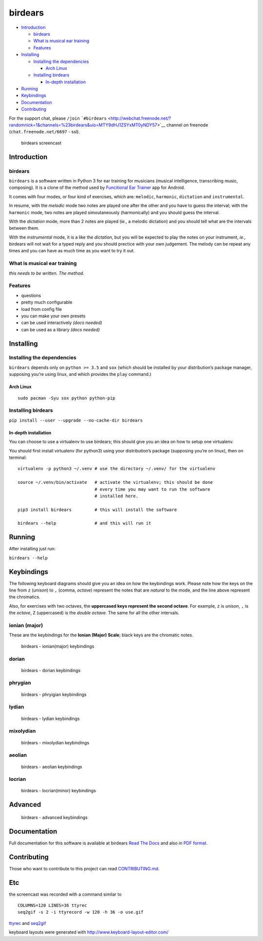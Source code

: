 birdears
========

|Maintenance| |Travis Build Status| |Coveralls| |Awesome Sheet Music|

|GitHub (pre-)release| |PyPI Status| |PyPI Version| |PyPI Python
Versions| |Documentation Status|

.. raw:: html

   <!-- TOC depthFrom:2 depthTo:6 withLinks:1 updateOnSave:1 orderedList:0 -->

-  `Introduction <#introduction>`__

   -  `birdears <#birdears>`__
   -  `What is musical ear training <#what-is-musical-ear-training>`__
   -  `Features <#features>`__

-  `Installing <#installing>`__

   -  `Installing the dependencies <#installing-the-dependencies>`__

      -  `Arch Linux <#arch-linux>`__

   -  `Installing birdears <#installing-birdears>`__

      -  `In-depth installation <#in-depth-installation>`__

-  `Running <#running>`__
-  `Keybindings <#keybindings>`__
-  `Documentation <#documentation>`__
-  `Contributing <#contributing>`__

.. raw:: html

   <!-- /TOC -->

For the support chat, please ``/join``
```#birdears`` <http://webchat.freenode.net/?randomnick=1&channels=%23birdears&uio=MTY9dHJ1ZSYxMT0yNDY57>`__
channel on freenode (``chat.freenode.net/6697`` - ssl).

.. figure:: use.gif
   :alt: birdears screencast

   birdears screencast

Introduction
------------

.. birdears-1:

birdears
~~~~~~~~

``birdears`` is a software written in Python 3 for ear training for
musicians (musical intelligence, transcribing music, composing). It is a
clone of the method used by `Funcitional Ear
Trainer <https://play.google.com/store/apps/details?id=com.kaizen9.fet.android>`__
app for Android.

It comes with four modes, or four kind of exercises, which are:
``melodic``, ``harmonic``, ``dictation`` and ``instrumental``.

In resume, with the *melodic* mode two notes are played one after the
other and you have to guess the interval; with the ``harmonic`` mode,
two notes are played simoutaneously (harmonically) and you should guess
the interval.

With the *dictation* mode, more than 2 notes are played (*ie*., a
melodic dictation) and you should tell what are the intervals between
them.

With the *instrumental* mode, it is a like the *dictation*, but you will
be expected to play the notes on your instrument, *ie*., birdears will
not wait for a typed reply and you should prectice with your own
judgement. The melody can be repeat any times and you can have as much
time as you want to try it out.

What is musical ear training
~~~~~~~~~~~~~~~~~~~~~~~~~~~~

*this needs to be written. The method.*

Features
~~~~~~~~

-  questions
-  pretty much configurable
-  load from config file
-  you can make your own presets
-  can be used interactively *(docs needed)*
-  can be used as a library *(docs needed)*

Installing
----------

Installing the dependencies
~~~~~~~~~~~~~~~~~~~~~~~~~~~

``birdears`` depends only on ``python >= 3.5`` and ``sox`` (which should
be installed by your distribution’s package manager, supposing you’re
using linux, and which provides the ``play`` command.)

Arch Linux
^^^^^^^^^^

::

    sudo pacman -Syu sox python python-pip

Installing birdears
~~~~~~~~~~~~~~~~~~~

``pip install --user --upgrade --no-cache-dir birdears``

In-depth installation
^^^^^^^^^^^^^^^^^^^^^

You can choose to use a virtualenv to use birdears; this should give you
an idea on how to setup one virtualenv.

You should first install virtualenv (for python3) using your
distribution’s package (supposing you’re on linux), then on terminal:

::

    virtualenv -p python3 ~/.venv # use the directory ~/.venv/ for the virtualenv

    source ~/.venv/bin/activate   # activate the virtualenv; this should be done
                                  # every time you may want to run the software
                                  # installed here.

    pip3 install birdears         # this will install the software

    birdears --help               # and this will run it

Running
-------

After installing just run:

``birdears --help``

Keybindings
-----------

The following keyboard diagrams should give you an idea on how the
keybindings work. Please note how the keys on the line from ``z``
(*unison*) to ``,`` (comma, *octave*) represent the notes that are
*natural* to the mode, and the line above represent the chromatics.

Also, for exercises with two octaves, the **uppercased keys represent
the second octave**. For example, ``z`` is *unison*, ``,`` is the
*octave*, ``Z`` (uppercased) is the *double octave*. The same for all
the other intervals.

ionian (major)
~~~~~~~~~~~~~~

These are the keybindings for the **Ionian (Major) Scale**; black keys
are the chromatic notes.

.. figure:: docs/keybindings/ionian.png
   :alt: birdears - ionian(major) keybindings

   birdears - ionian(major) keybindings

dorian
~~~~~~

.. figure:: docs/keybindings/dorian.png
   :alt: birdears - dorian keybindings

   birdears - dorian keybindings

phrygian
~~~~~~~~

.. figure:: docs/keybindings/phrygian.png
   :alt: birdears - phryigian keybindings

   birdears - phryigian keybindings

lydian
~~~~~~

.. figure:: docs/keybindings/lydian.png
   :alt: birdears - lydian keybindings

   birdears - lydian keybindings

mixolydian
~~~~~~~~~~

.. figure:: docs/keybindings/mixolydian.png
   :alt: birdears - mixolydian keybindings

   birdears - mixolydian keybindings

aeolian
~~~~~~~

.. figure:: docs/keybindings/minor.png
   :alt: birdears - aeolian keybindings

   birdears - aeolian keybindings

locrian
~~~~~~~

.. figure:: docs/keybindings/locrian.png
   :alt: birdears - locrian(minor) keybindings

   birdears - locrian(minor) keybindings

Advanced
--------

.. figure:: docs/keybindings/keyboard-layout.png
   :alt: birdears - advanced keybindings

   birdears - advanced keybindings

Documentation
-------------

Full documentation for this software is available at birdears `Read The
Docs <https://birdears.readthedocs.io/en/latest/>`__ and also in `PDF
format <https://github.com/iacchus/birdears/raw/master/docs/sphinx/_build/latex/birdears.pdf>`__.

Contributing
------------

Those who want to contribute to this project can read
`CONTRIBUTING.md <CONTRIBUTING.md>`__.

Etc
---

the screencast was recorded with a command similar to

::

    COLUMNS=120 LINES=36 ttyrec
    seq2gif -s 2 -i ttyrecord -w 120 -h 36 -o use.gif

`ttyrec <https://aur.archlinux.org/packages/ttyrec/>`__ and
`seq2gif <https://github.com/saitoha/seq2gif>`__

keyboard layouts were generated with
http://www.keyboard-layout-editor.com/

.. |Maintenance| image:: https://img.shields.io/maintenance/yes/2017.svg?style=flat-square
   :target: https://github.com/iacchus/birdears/issues/new?title=Is+birdears+still+maintained&body=Please+file+an+issue+if+the+maintained+button+says+no
.. |Travis Build Status| image:: https://img.shields.io/travis/iacchus/birdears.svg?style=flat-square&label=build
   :target: https://travis-ci.org/iacchus/birdears
.. |Coveralls| image:: https://img.shields.io/coveralls/iacchus/birdears.svg?style=flat-square&label=coverage
   :target: https://coveralls.io/github/iacchus/birdears
.. |Awesome Sheet Music| image:: https://img.shields.io/badge/awesome-sheet%20music-blue.svg?style=flat-square&logoWidth=14;&logo=data%3Aimage%2Fpng%3Bbase64%2CiVBORw0KGgoAAAANSUhEUgAAAA4AAAAOCAYAAAAfSC3RAAAABmJLR0QA%2FwD%2FAP%2BgvaeTAAAACXBIWXMAAD2EAAA9hAHVrK90AAAAB3RJTUUH4QYVEQ4dGSq4mgAAAuVJREFUKM8FwUtoHGUAB%2FD%2F983s7CSb7s6%2BsrtJtqbEJA21llgQi4VaCL5QRKXQg6JXEUTqrfQi9CTozYPeUgrtxceh1kbEEEtBeslzTbdrup109r2zMzvZ2Xl8s9%2F4%2B5Hvfg4vOGpzqJf3aCpY%2FfTMi5OvE%2B6mdx%2Fud0YjP5PNxpiuh6X9%2F3I%2F6mzcScvT%2BvjYCUucknhkYSnvNYTvr5169YNLCEMAHKfPvZxwrBZaqoaGWn%2BNBNWlJ4dzn3147n2totckelwZhdr%2B9U%2FOvnnx0kRSgTJdhOBpIPYzSMyE7DaQJEcoFOO5lFK%2BeszcjxblGU%2BUzHosO5%2B6Ek2kQUYuupt3cXxxEoTIYN0WFDGHNnGwvVFGLJ1eXqv%2B8dzJPK%2FRhvbLKwtnzoI7BvyBjqBzCGEiC5ougAgCCJUAymHZPuYWc8J27cGV3c76jOgM9FlwjpE7APMZAscHH%2FYQsBgAhqBvYCyeREgRbm%2FV3aXixLwf6DFxqpCIDpqPQMQIjNoTBLaN9uYO7v30T9h72sHlL1fIV1%2Bvh0mBsp16na6czmUuJM5XaM%2Fo5UEp9JqGeGEO7tBHfGYW73x8kay8%2FTwRvADL02PIClw6shkxbd8sxl%2Fo0yghVl%2FvIyoL0DY30G8ZcKt7kDnDVDGHQbOFNAFZzlC4ozDiub6SofGAWsNIZWh10X7WwtODNsyeh15ZhfVYw6M%2Ft9Do%2B1jdMsPAC%2BEEHCyAy5WCT5VE%2FqDyr4rh0IZlu%2BygZg%2FdaAw2O0KTUWh%2FVXBe4kT1KVgIeAPh1rHxJBdufHsnKJXvXK7slIV61SodNI7iswVRDgnB%2FEuz8IiDvs1xs2yH1Q099oaZfyj5lkRVf4Ta4%2B69vuF6ajeodkRJ2tzroVRq4%2F5v2xiTFahd115ITn5eu23L5on3mBn5O0UNTxB2m%2FIDdZD5hiUW7qcyhd%2B%2F%2BHUNc2%2B9i8OBwFfXDo11Hfjho2t3I4tRIRoYNBAV738fRoHSSCa2GwAAAABJRU5ErkJggg%3D%3D
   :target: https://iacchus.github.io/awesome-sheet-music/
.. |GitHub (pre-)release| image:: https://img.shields.io/github/release/iacchus/birdears/all.svg?style=flat-square
   :target: https://github.com/iacchus/birdears/releases
.. |PyPI Status| image:: https://img.shields.io/pypi/status/birdears.svg?style=flat-square&label=pypi-status
   :target: https://pypi.python.org/pypi/birdears
.. |PyPI Version| image:: https://img.shields.io/pypi/v/birdears.svg?style=flat-square
   :target: https://pypi.python.org/pypi/birdears
.. |PyPI Python Versions| image:: https://img.shields.io/pypi/pyversions/birdears.svg?style=flat-square
   :target: https://pypi.python.org/pypi/birdears
.. |Documentation Status| image:: https://img.shields.io/badge/readthedocs-latest-orange.svg?style=flat-square
   :target: https://birdears.readthedocs.io/en/latest/
